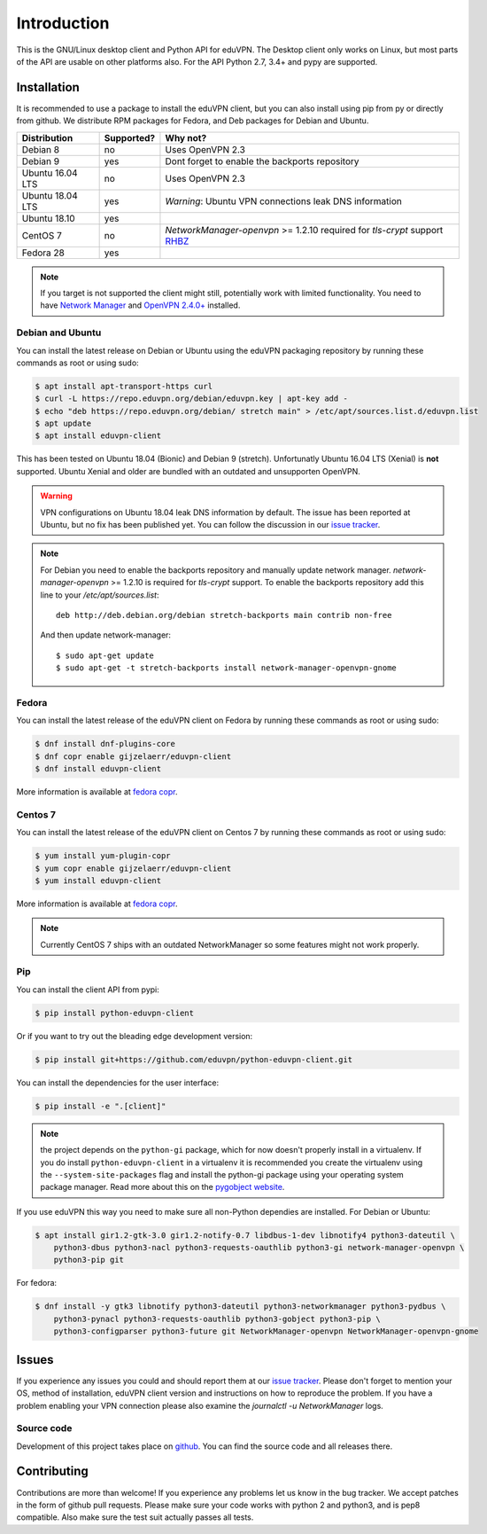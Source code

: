 ============
Introduction
============

This is the GNU/Linux desktop client and Python API for eduVPN. The Desktop client only works on Linux, but most parts
of the API are usable on other platforms also. For the API Python 2.7, 3.4+ and pypy are supported.

Installation
============

It is recommended to use a package to install the eduVPN client, but you can also install using pip from py or directly
from github. We distribute RPM packages for Fedora, and Deb packages for Debian and Ubuntu.


+------------------+------------+-----------------------------------------------------------------------------+
| Distribution     | Supported? | Why not?                                                                    |
+==================+============+=============================================================================+
| Debian 8         | no         | Uses OpenVPN 2.3                                                            |
+------------------+------------+-----------------------------------------------------------------------------+
| Debian 9         | yes        | Dont forget to enable the backports repository                              |
+------------------+------------+-----------------------------------------------------------------------------+
| Ubuntu 16.04 LTS | no         | Uses OpenVPN 2.3                                                            |
+------------------+------------+-----------------------------------------------------------------------------+
| Ubuntu 18.04 LTS | yes        | *Warning*: Ubuntu VPN connections leak DNS information                      |
+------------------+------------+-----------------------------------------------------------------------------+
| Ubuntu 18.10     | yes        |                                                                             |
+------------------+------------+-----------------------------------------------------------------------------+
| CentOS 7         | no         | `NetworkManager-openvpn` >= 1.2.10 required for `tls-crypt` support         |
|                  |            | `RHBZ <https://bugzilla.redhat.com/show_bug.cgi?id=1520214>`_               |
+------------------+------------+-----------------------------------------------------------------------------+
| Fedora 28        | yes        |                                                                             |
+------------------+------------+-----------------------------------------------------------------------------+

.. note::

    If you target is not supported the client might still, potentially work with limited functionality. You need to have
    `Network Manager <https://wiki.gnome.org/Projects/NetworkManager>`_ and `OpenVPN 2.4.0+ <https://openvpn.net/>`_
    installed.


Debian and Ubuntu
-----------------

You can install the latest release on Debian or Ubuntu using the eduVPN packaging repository by running these commands
as root or using sudo:

.. code-block:: bash

    $ apt install apt-transport-https curl
    $ curl -L https://repo.eduvpn.org/debian/eduvpn.key | apt-key add -
    $ echo "deb https://repo.eduvpn.org/debian/ stretch main" > /etc/apt/sources.list.d/eduvpn.list
    $ apt update
    $ apt install eduvpn-client

This has been tested on Ubuntu 18.04 (Bionic) and Debian 9 (stretch). Unfortunatly Ubuntu 16.04 LTS  (Xenial) is **not**
supported. Ubuntu Xenial and older are bundled with an outdated and unsupporten OpenVPN.

.. warning::

    VPN configurations on Ubuntu 18.04 leak DNS information by default. The issue has been reported at Ubuntu, but
    no fix has been published yet. You can follow the discussion in our
    `issue tracker <https://github.com/eduvpn/python-eduvpn-client/issues/160>`_.

.. note::

    For Debian you need to enable the backports repository and manually update network manager.
    `network-manager-openvpn` >= 1.2.10 is required for `tls-crypt` support. To enable the backports repository add
    this line to your `/etc/apt/sources.list`::

        deb http://deb.debian.org/debian stretch-backports main contrib non-free

    And then update network-manager::

        $ sudo apt-get update
        $ sudo apt-get -t stretch-backports install network-manager-openvpn-gnome

Fedora
------

You can install the latest release of the eduVPN client on Fedora by running these commands as root or using sudo:

.. code-block:: bash

    $ dnf install dnf-plugins-core
    $ dnf copr enable gijzelaerr/eduvpn-client
    $ dnf install eduvpn-client

More information is available at `fedora copr <https://copr.fedorainfracloud.org/coprs/gijzelaerr/eduvpn-client/>`_.


Centos 7
--------

You can install the latest release of the eduVPN client on Centos 7 by running these commands as root or using sudo:

.. code-block:: bash

    $ yum install yum-plugin-copr
    $ yum copr enable gijzelaerr/eduvpn-client
    $ yum install eduvpn-client

More information is available at `fedora copr <https://copr.fedorainfracloud.org/coprs/gijzelaerr/eduvpn-client/>`_.

.. note::

    Currently CentOS 7 ships with an outdated NetworkManager so some features might not work properly.

Pip
---

You can install the client API from pypi:

.. code-block:: bash

    $ pip install python-eduvpn-client


Or if you want to try out the bleading edge development version:

.. code-block:: bash

    $ pip install git+https://github.com/eduvpn/python-eduvpn-client.git

You can install the dependencies for the user interface:

.. code-block:: bash

    $ pip install -e ".[client]"

.. note::

    the project depends on the ``python-gi`` package, which for now doesn't properly install in a virtualenv.
    If you do install ``python-eduvpn-client`` in a virtualenv it is recommended you create the virtualenv using the
    ``--system-site-packages`` flag and install the python-gi package using your operating system package manager. Read
    more about this on the `pygobject website <https://pygobject.readthedocs.io/>`_.

If you use eduVPN this way you need to make sure all non-Python dependies are installed. For Debian or Ubuntu:

.. code-block:: bash

    $ apt install gir1.2-gtk-3.0 gir1.2-notify-0.7 libdbus-1-dev libnotify4 python3-dateutil \
        python3-dbus python3-nacl python3-requests-oauthlib python3-gi network-manager-openvpn \
        python3-pip git

For fedora:

.. code-block:: bash

    $ dnf install -y gtk3 libnotify python3-dateutil python3-networkmanager python3-pydbus \
        python3-pynacl python3-requests-oauthlib python3-gobject python3-pip \
        python3-configparser python3-future git NetworkManager-openvpn NetworkManager-openvpn-gnome

Issues
======

If you experience any issues you could and should report them at our
`issue tracker <https://github.com/eduvpn/python-eduvpn-client/issues>`_. Please don't forget to mention your OS,
method of installation, eduVPN client version and instructions on how to reproduce the problem. If you have a problem
enabling your VPN connection please also examine the `journalctl -u NetworkManager` logs.

Source code
-----------

Development of this project takes place on `github <https://github.com/gijzelaerr/python-eduvpn-client>`_.  You
can find the source code and all releases there.

Contributing
============

Contributions are more than welcome! If you experience any problems let us know in the bug tracker. We accept patches
in the form of github pull requests. Please make sure your code works with python 2 and python3, and is pep8 compatible.
Also make sure the test suit actually passes all tests. 
